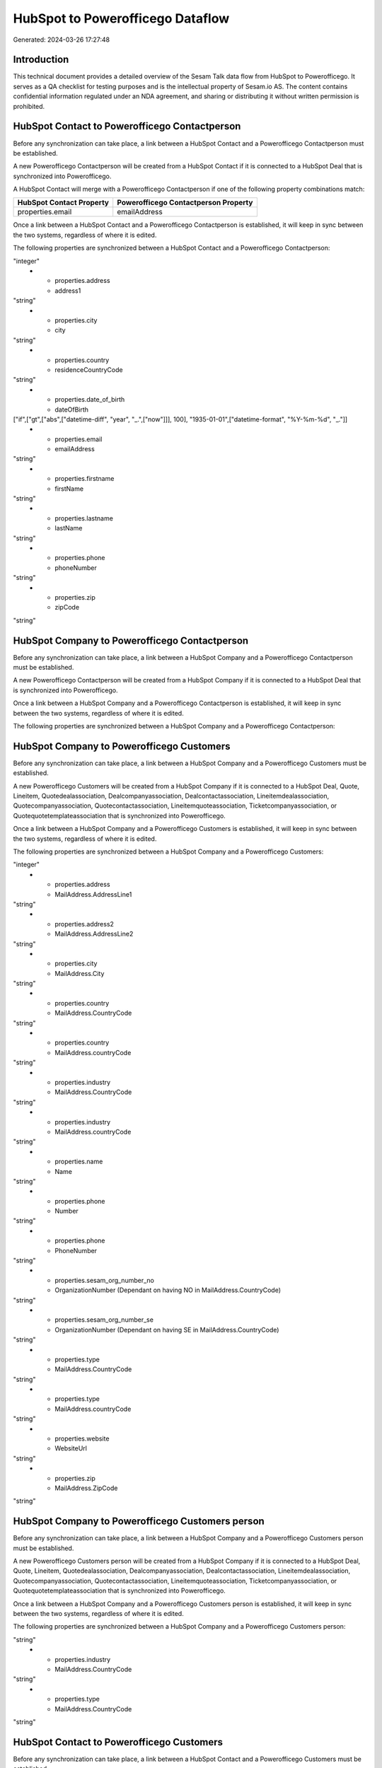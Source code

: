 =================================
HubSpot to Powerofficego Dataflow
=================================

Generated: 2024-03-26 17:27:48

Introduction
------------

This technical document provides a detailed overview of the Sesam Talk data flow from HubSpot to Powerofficego. It serves as a QA checklist for testing purposes and is the intellectual property of Sesam.io AS. The content contains confidential information regulated under an NDA agreement, and sharing or distributing it without written permission is prohibited.

HubSpot Contact to Powerofficego Contactperson
----------------------------------------------
Before any synchronization can take place, a link between a HubSpot Contact and a Powerofficego Contactperson must be established.

A new Powerofficego Contactperson will be created from a HubSpot Contact if it is connected to a HubSpot Deal that is synchronized into Powerofficego.

A HubSpot Contact will merge with a Powerofficego Contactperson if one of the following property combinations match:

.. list-table::
   :header-rows: 1

   * - HubSpot Contact Property
     - Powerofficego Contactperson Property
   * - properties.email
     - emailAddress

Once a link between a HubSpot Contact and a Powerofficego Contactperson is established, it will keep in sync between the two systems, regardless of where it is edited.

The following properties are synchronized between a HubSpot Contact and a Powerofficego Contactperson:

.. list-table::
   :header-rows: 1

   * - HubSpot Contact Property
     - Powerofficego Contactperson Property
     - Powerofficego Data Type
   * - id
     - id
"integer"
   * - properties.address
     - address1
"string"
   * - properties.city
     - city
"string"
   * - properties.country
     - residenceCountryCode
"string"
   * - properties.date_of_birth
     - dateOfBirth
["if",["gt",["abs",["datetime-diff", "year", "_.",["now"]]], 100], "1935-01-01",["datetime-format", "%Y-%m-%d", "_."]]
   * - properties.email
     - emailAddress
"string"
   * - properties.firstname
     - firstName
"string"
   * - properties.lastname
     - lastName
"string"
   * - properties.phone
     - phoneNumber
"string"
   * - properties.zip
     - zipCode
"string"


HubSpot Company to Powerofficego Contactperson
----------------------------------------------
Before any synchronization can take place, a link between a HubSpot Company and a Powerofficego Contactperson must be established.

A new Powerofficego Contactperson will be created from a HubSpot Company if it is connected to a HubSpot Deal that is synchronized into Powerofficego.

Once a link between a HubSpot Company and a Powerofficego Contactperson is established, it will keep in sync between the two systems, regardless of where it is edited.

The following properties are synchronized between a HubSpot Company and a Powerofficego Contactperson:

.. list-table::
   :header-rows: 1

   * - HubSpot Company Property
     - Powerofficego Contactperson Property
     - Powerofficego Data Type


HubSpot Company to Powerofficego Customers
------------------------------------------
Before any synchronization can take place, a link between a HubSpot Company and a Powerofficego Customers must be established.

A new Powerofficego Customers will be created from a HubSpot Company if it is connected to a HubSpot Deal, Quote, Lineitem, Quotedealassociation, Dealcompanyassociation, Dealcontactassociation, Lineitemdealassociation, Quotecompanyassociation, Quotecontactassociation, Lineitemquoteassociation, Ticketcompanyassociation, or Quotequotetemplateassociation that is synchronized into Powerofficego.

Once a link between a HubSpot Company and a Powerofficego Customers is established, it will keep in sync between the two systems, regardless of where it is edited.

The following properties are synchronized between a HubSpot Company and a Powerofficego Customers:

.. list-table::
   :header-rows: 1

   * - HubSpot Company Property
     - Powerofficego Customers Property
     - Powerofficego Data Type
   * - id
     - Id
"integer"
   * - properties.address
     - MailAddress.AddressLine1
"string"
   * - properties.address2
     - MailAddress.AddressLine2
"string"
   * - properties.city
     - MailAddress.City
"string"
   * - properties.country
     - MailAddress.CountryCode
"string"
   * - properties.country
     - MailAddress.countryCode
"string"
   * - properties.industry
     - MailAddress.CountryCode
"string"
   * - properties.industry
     - MailAddress.countryCode
"string"
   * - properties.name
     - Name
"string"
   * - properties.phone
     - Number
"string"
   * - properties.phone
     - PhoneNumber
"string"
   * - properties.sesam_org_number_no
     - OrganizationNumber (Dependant on having NO in MailAddress.CountryCode)
"string"
   * - properties.sesam_org_number_se
     - OrganizationNumber (Dependant on having SE in MailAddress.CountryCode)
"string"
   * - properties.type
     - MailAddress.CountryCode
"string"
   * - properties.type
     - MailAddress.countryCode
"string"
   * - properties.website
     - WebsiteUrl
"string"
   * - properties.zip
     - MailAddress.ZipCode
"string"


HubSpot Company to Powerofficego Customers person
-------------------------------------------------
Before any synchronization can take place, a link between a HubSpot Company and a Powerofficego Customers person must be established.

A new Powerofficego Customers person will be created from a HubSpot Company if it is connected to a HubSpot Deal, Quote, Lineitem, Quotedealassociation, Dealcompanyassociation, Dealcontactassociation, Lineitemdealassociation, Quotecompanyassociation, Quotecontactassociation, Lineitemquoteassociation, Ticketcompanyassociation, or Quotequotetemplateassociation that is synchronized into Powerofficego.

Once a link between a HubSpot Company and a Powerofficego Customers person is established, it will keep in sync between the two systems, regardless of where it is edited.

The following properties are synchronized between a HubSpot Company and a Powerofficego Customers person:

.. list-table::
   :header-rows: 1

   * - HubSpot Company Property
     - Powerofficego Customers person Property
     - Powerofficego Data Type
   * - properties.country
     - MailAddress.CountryCode
"string"
   * - properties.industry
     - MailAddress.CountryCode
"string"
   * - properties.type
     - MailAddress.CountryCode
"string"


HubSpot Contact to Powerofficego Customers
------------------------------------------
Before any synchronization can take place, a link between a HubSpot Contact and a Powerofficego Customers must be established.

A new Powerofficego Customers will be created from a HubSpot Contact if it is connected to a HubSpot Deal, Quote, Lineitem, Quotedealassociation, Dealcompanyassociation, Dealcontactassociation, Lineitemdealassociation, Quotecompanyassociation, Quotecontactassociation, Lineitemquoteassociation, Ticketcompanyassociation, or Quotequotetemplateassociation that is synchronized into Powerofficego.

Once a link between a HubSpot Contact and a Powerofficego Customers is established, it will keep in sync between the two systems, regardless of where it is edited.

The following properties are synchronized between a HubSpot Contact and a Powerofficego Customers:

.. list-table::
   :header-rows: 1

   * - HubSpot Contact Property
     - Powerofficego Customers Property
     - Powerofficego Data Type
   * - properties.country
     - MailAddress.CountryCode
"string"


HubSpot Contact to Powerofficego Customers person
-------------------------------------------------
Before any synchronization can take place, a link between a HubSpot Contact and a Powerofficego Customers person must be established.

A new Powerofficego Customers person will be created from a HubSpot Contact if it is connected to a HubSpot Deal, Quote, Lineitem, Quotedealassociation, Dealcompanyassociation, Dealcontactassociation, Lineitemdealassociation, Quotecompanyassociation, Quotecontactassociation, Lineitemquoteassociation, Ticketcompanyassociation, or Quotequotetemplateassociation that is synchronized into Powerofficego.

Once a link between a HubSpot Contact and a Powerofficego Customers person is established, it will keep in sync between the two systems, regardless of where it is edited.

The following properties are synchronized between a HubSpot Contact and a Powerofficego Customers person:

.. list-table::
   :header-rows: 1

   * - HubSpot Contact Property
     - Powerofficego Customers person Property
     - Powerofficego Data Type
   * - id
     - Id
"integer"
   * - properties.address
     - MailAddress.AddressLine1
"string"
   * - properties.city
     - MailAddress.City
"string"
   * - properties.country
     - MailAddress.CountryCode
"string"
   * - properties.date_of_birth
     - DateOfBirth
["if",["gt",["abs",["datetime-diff", "year", "_.",["now"]]], 100], "1935-01-01",["datetime-format", "%Y-%m-%d", "_."]]
   * - properties.email
     - EmailAddress
"string"
   * - properties.firstname
     - FirstName
"string"
   * - properties.lastname
     - LastName
"string"
   * - properties.phone
     - PhoneNumber
"string"
   * - properties.zip
     - MailAddress.ZipCode
"string"


HubSpot Deal to Powerofficego Salesorders
-----------------------------------------
When a HubSpot Deal has a 100% probability of beeing sold, it  will be synchronized with a Powerofficego Salesorders.

Once a link between a HubSpot Deal and a Powerofficego Salesorders is established, it will keep in sync between the two systems, regardless of where it is edited.

The following properties are synchronized between a HubSpot Deal and a Powerofficego Salesorders:

.. list-table::
   :header-rows: 1

   * - HubSpot Deal Property
     - Powerofficego Salesorders Property
     - Powerofficego Data Type
   * - properties.amount
     - NetAmount
"string"
   * - properties.amount
     - TotalAmount
"string"
   * - properties.closedate
     - OrderDate
"string"
   * - properties.closedate
     - SalesOrderDate
"string"
   * - properties.createdate
     - CreatedDateTimeOffset
"string"
   * - properties.deal_currency_code
     - CurrencyCode
"string"


HubSpot Lineitem to Powerofficego Salesorderlines
-------------------------------------------------
Every HubSpot Lineitem will be synchronized with a Powerofficego Salesorderlines.

Once a link between a HubSpot Lineitem and a Powerofficego Salesorderlines is established, it will keep in sync between the two systems, regardless of where it is edited.

The following properties are synchronized between a HubSpot Lineitem and a Powerofficego Salesorderlines:

.. list-table::
   :header-rows: 1

   * - HubSpot Lineitem Property
     - Powerofficego Salesorderlines Property
     - Powerofficego Data Type
   * - properties.hs_discount_percentage
     - Allowance
"float"
   * - properties.hs_product_id
     - ProductCode
"string"
   * - properties.hs_product_id
     - ProductId
"integer"
   * - properties.name
     - Description
"string"
   * - properties.price
     - ProductUnitPrice
["if", ["is-decimal", "_."], ["decimal", "_."], ["float", ["decimal", "_."]]]
   * - properties.quantity
     - Quantity
["integer", ["decimal", "_."]]


HubSpot Product to Powerofficego Product
----------------------------------------
Every HubSpot Product will be synchronized with a Powerofficego Product.

Once a link between a HubSpot Product and a Powerofficego Product is established, it will keep in sync between the two systems, regardless of where it is edited.

The following properties are synchronized between a HubSpot Product and a Powerofficego Product:

.. list-table::
   :header-rows: 1

   * - HubSpot Product Property
     - Powerofficego Product Property
     - Powerofficego Data Type
   * - properties.description
     - Description
"string"
   * - properties.description
     - description
"string"
   * - properties.hs_cost_of_goods_sold
     - CostPrice
"string"
   * - properties.hs_cost_of_goods_sold
     - costPrice
"string"
   * - properties.name
     - Name
"string"
   * - properties.name
     - name
"string"
   * - properties.price
     - SalesPrice
"string"
   * - properties.price
     - salesPrice
"string"


